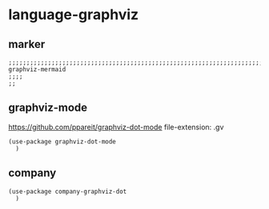 * language-graphviz
** marker
#+BEGIN_SRC elisp
  ;;;;;;;;;;;;;;;;;;;;;;;;;;;;;;;;;;;;;;;;;;;;;;;;;;;;;;;;;;;;;;;;;;;;;;;;;;;;;;;;;;;;;;;;;;;;;;;;;;;;; graphviz-mermaid
  ;;;;
  ;;
#+END_SRC
** graphviz-mode
https://github.com/ppareit/graphviz-dot-mode
file-extension: .gv
#+BEGIN_SRC elisp
  (use-package graphviz-dot-mode
    )
#+END_SRC
** company 
#+BEGIN_SRC elisp
(use-package company-graphviz-dot
  )
#+END_SRC
